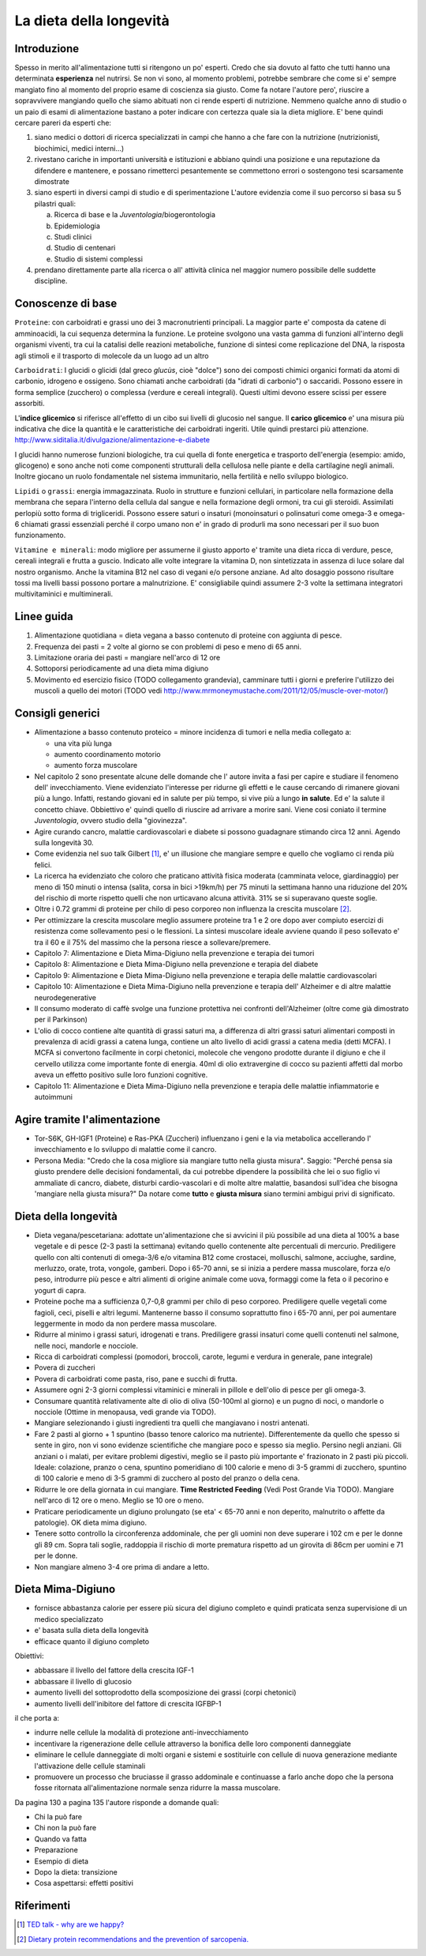 La dieta della longevità
========================

.. image:: https://images-na.ssl-images-amazon.com/images/I/51e9kyV6xML._SX328_BO1,204,203,200_.jpg

Introduzione
------------

Spesso in merito all'alimentazione tutti si ritengono un po' esperti. Credo che
sia dovuto al fatto che tutti hanno una determinata **esperienza** nel nutrirsi.
Se non vi sono, al momento problemi, potrebbe sembrare che come si e' sempre
mangiato fino al momento del proprio esame di coscienza sia giusto. Come fa
notare l'autore pero', riuscire a sopravvivere mangiando quello che siamo
abituati non ci rende esperti di nutrizione. Nemmeno qualche anno di studio o un
paio di esami di alimentazione bastano a poter indicare con certezza quale sia
la dieta migliore. E' bene quindi cercare pareri da esperti che:

1. siano medici o dottori di ricerca specializzati in campi che hanno a che fare
   con la nutrizione (nutrizionisti, biochimici, medici interni...)
2. rivestano cariche in importanti università e istituzioni e abbiano quindi
   una posizione e una reputazione da difendere e mantenere, e possano
   rimetterci pesantemente se commettono errori o sostengono tesi scarsamente
   dimostrate
3. siano esperti in diversi campi di studio e di sperimentazione
   L'autore evidenzia come il suo percorso si basa su 5 pilastri quali:

   a. Ricerca di base e la *Juventologia*/biogerontologia
   b. Epidemiologia
   c. Studi clinici
   d. Studio di centenari
   e. Studio di sistemi complessi

4. prendano direttamente parte alla ricerca o all' attività clinica nel maggior
   numero possibile delle suddette discipline.

Conoscenze di base
------------------

``Proteine``: con carboidrati e grassi uno dei 3 macronutrienti principali. La
maggior parte e' composta da catene di amminoacidi, la cui sequenza determina la
funzione. Le proteine svolgono una vasta gamma di funzioni all'interno degli
organismi viventi, tra cui la catalisi delle reazioni metaboliche, funzione di
sintesi come replicazione del DNA, la risposta agli stimoli e il trasporto di
molecole da un luogo ad un altro

``Carboidrati``: I glucidi o glicidi (dal greco *glucùs*, cioè "dolce") sono
dei composti chimici organici formati da atomi di carbonio, idrogeno e ossigeno.
Sono chiamati anche carboidrati (da "idrati di carbonio") o saccaridi.
Possono essere in forma semplice (zucchero) o complessa (verdure e cereali
integrali). Questi ultimi devono essere scissi per essere assorbiti.

L'**indice glicemico** si riferisce all'effetto di un cibo sui livelli di glucosio
nel sangue.
Il **carico glicemico** e' una misura più indicativa che dice la quantità e le
caratteristiche dei carboidrati ingeriti. Utile quindi prestarci più
attenzione.
http://www.siditalia.it/divulgazione/alimentazione-e-diabete

I glucidi hanno numerose funzioni biologiche, tra cui quella di fonte energetica
e trasporto dell'energia (esempio: amido, glicogeno) e sono anche noti come
componenti strutturali della cellulosa nelle piante e della cartilagine negli
animali. Inoltre giocano un ruolo fondamentale nel sistema immunitario, nella
fertilità e nello sviluppo biologico.

``Lipidi`` o ``grassi``: energia immagazzinata. Ruolo in strutture e funzioni
cellulari, in particolare nella formazione della membrana che separa l'interno
della cellula dal sangue e nella formazione degli ormoni, tra cui gli steroidi.
Assimilati perlopiù sotto forma di trigliceridi. Possono essere saturi o
insaturi (monoinsaturi o polinsaturi come omega-3 e omega-6 chiamati grassi
essenziali perché il corpo umano non e' in grado di produrli ma sono necessari
per il suo buon funzionamento.

``Vitamine e minerali``: modo migliore per assumerne il giusto apporto e' tramite
una dieta ricca di verdure, pesce, cereali integrali e frutta a guscio. Indicato
alle volte integrare la vitamina D, non sintetizzata in assenza di luce solare
dal nostro organismo. Anche la vitamina B12 nel caso di vegani e/o persone
anziane. Ad alto dosaggio possono risultare tossi ma livelli bassi possono
portare a malnutrizione. E' consigliabile quindi assumere 2-3 volte la
settimana integratori multivitaminici e multiminerali.


Linee guida
-----------

1. Alimentazione quotidiana = dieta vegana a basso contenuto di proteine con
   aggiunta di pesce.
2. Frequenza dei pasti = 2 volte al giorno se con problemi di peso e meno di 65
   anni.
3. Limitazione oraria dei pasti = mangiare nell'arco di 12 ore
4. Sottoporsi periodicamente ad una dieta mima digiuno
5. Movimento ed esercizio fisico (TODO collegamento grandevia), camminare tutti
   i giorni e preferire l'utilizzo dei muscoli a quello dei motori (TODO vedi
   http://www.mrmoneymustache.com/2011/12/05/muscle-over-motor/)

Consigli generici
-----------------

* Alimentazione a basso contenuto proteico = minore incidenza di tumori e nella
  media collegato a:

  - una vita più lunga
  - aumento coordinamento motorio
  - aumento forza muscolare

* Nel capitolo 2 sono presentate alcune delle domande che l' autore invita a
  fasi per capire e studiare il fenomeno dell' invecchiamento. Viene evidenziato
  l'interesse per ridurne gli effetti e le cause cercando di rimanere giovani
  più a lungo. Infatti, restando giovani ed in salute per più tempo, si vive
  più a lungo **in salute**. Ed e' la salute il concetto chiave. Obbiettivo e'
  quindi quello di riuscire ad arrivare a morire sani.
  Viene cosi coniato il termine *Juventologia*, ovvero studio della
  "giovinezza".

* Agire curando cancro, malattie cardiovascolari e diabete si possono guadagnare
  stimando circa 12 anni. Agendo sulla longevità 30.

* Come evidenzia nel suo talk Gilbert [#]_, e' un illusione che mangiare sempre e
  quello che vogliamo ci renda più felici.

* La ricerca ha evidenziato che coloro che praticano attività fisica moderata
  (camminata veloce, giardinaggio) per meno di 150 minuti o intensa (salita,
  corsa in bici >19km/h) per 75 minuti la settimana hanno una riduzione del 20%
  del rischio di morte rispetto quelli che non urticavano alcuna attività. 31%
  se si superavano queste soglie.

* Oltre i 0.72 grammi di proteine per chilo di peso corporeo non influenza la
  crescita muscolare [#]_.

* Per ottimizzare la crescita muscolare meglio assumere proteine tra 1 e 2 ore
  dopo aver compiuto esercizi di resistenza come sollevamento pesi o le
  flessioni. La sintesi muscolare ideale avviene quando il peso sollevato e' tra
  il 60 e il 75% del massimo che la persona riesce a sollevare/premere.

* Capitolo 7: Alimentazione e Dieta Mima-Digiuno nella prevenzione e terapia dei
  tumori

* Capitolo 8: Alimentazione e Dieta Mima-Digiuno nella prevenzione e terapia del
  diabete

* Capitolo 9: Alimentazione e Dieta Mima-Digiuno nella prevenzione e terapia
  delle malattie cardiovascolari

* Capitolo 10: Alimentazione e Dieta Mima-Digiuno nella prevenzione e terapia
  dell' Alzheimer e di altre malattie neurodegenerative

* Il consumo moderato di caffè svolge una funzione protettiva nei confronti
  dell'Alzheimer (oltre come già dimostrato per il Parkinson)

* L'olio di cocco contiene alte quantità di grassi saturi ma, a differenza di
  altri grassi saturi alimentari composti in prevalenza di acidi grassi a catena
  lunga, contiene un alto livello di acidi grassi a catena media (detti MCFA). I
  MCFA si convertono facilmente in corpi chetonici, molecole che vengono
  prodotte durante il digiuno e che il cervello utilizza come importante fonte
  di energia. 40ml di olio extravergine di cocco su pazienti affetti dal morbo
  aveva un effetto positivo sulle loro funzioni cognitive.

* Capitolo 11: Alimentazione e Dieta Mima-Digiuno nella prevenzione e terapia
  delle malattie infiammatorie e autoimmuni

Agire tramite l'alimentazione
-----------------------------

* Tor-S6K, GH-IGF1 (Proteine) e Ras-PKA (Zuccheri) influenzano i geni e la via
  metabolica accellerando l' invecchiamento e lo sviluppo di malattie come il
  cancro.
* Persona Media: "Credo che la cosa migliore sia mangiare tutto nella giusta
  misura".
  Saggio: "Perché pensa sia giusto prendere delle decisioni fondamentali, da
  cui potrebbe dipendere la possibilità che lei o suo figlio vi ammaliate di
  cancro, diabete, disturbi cardio-vascolari e di molte altre malattie,
  basandosi sull'idea che bisogna 'mangiare nella giusta misura?"
  Da notare come **tutto** e **giusta misura** siano termini ambigui privi di
  significato.

Dieta della longevità
---------------------

* Dieta vegana/pescetariana: adottate un'alimentazione che si avvicini il più
  possibile ad una dieta al 100% a base vegetale e di pesce (2-3 pasti la
  settimana) evitando quello contenente alte percentuali di mercurio.
  Prediligere quello con alti contenuti di omega-3/6 e/o vitamina B12 come
  crostacei, molluschi, salmone, acciughe, sardine, merluzzo, orate, trota,
  vongole, gamberi. Dopo i 65-70 anni, se si inizia a perdere massa muscolare,
  forza e/o peso, introdurre più pesce e altri alimenti di origine animale come
  uova, formaggi come la feta o il pecorino e yogurt di capra.
* Proteine poche ma a sufficienza 0,7-0,8 grammi per chilo di peso corporeo.
  Prediligere quelle vegetali come fagioli, ceci, piselli e altri legumi.
  Mantenerne basso il consumo soprattutto fino i 65-70 anni, per poi aumentare
  leggermente in modo da non perdere massa muscolare.
* Ridurre al minimo i grassi saturi, idrogenati e trans. Prediligere grassi
  insaturi come quelli contenuti nel salmone, nelle noci, mandorle e nocciole.
* Ricca di carboidrati complessi (pomodori, broccoli, carote, legumi e verdura
  in generale, pane integrale)
* Povera di zuccheri
* Povera di carboidrati come pasta, riso, pane e succhi di frutta.
* Assumere ogni 2-3 giorni complessi vitaminici e minerali in pillole e
  dell'olio di pesce per gli omega-3.
* Consumare quantità relativamente alte di olio di oliva (50-100ml al giorno) e
  un pugno di noci, o mandorle o nocciole (Ottime in menopausa, vedi grande via
  TODO).
* Mangiare selezionando i giusti ingredienti tra quelli che mangiavano i nostri
  antenati.
* Fare 2 pasti al giorno + 1 spuntino (basso tenore calorico ma nutriente).
  Differentemente da quello che spesso si sente in giro, non vi sono evidenze
  scientifiche che mangiare poco e spesso sia meglio. Persino negli anziani.
  Gli anziani o i malati, per evitare problemi digestivi, meglio se il pasto
  più importante e' frazionato in 2 pasti più piccoli. Ideale: colazione,
  pranzo o cena, spuntino pomeridiano di 100 calorie e meno di 3-5 grammi di
  zucchero, spuntino di 100 calorie e meno di 3-5 grammi di zucchero al posto
  del pranzo o della cena.
* Ridurre le ore della giornata in cui mangiare. **Time Restricted Feeding**
  (Vedi Post Grande Via TODO). Mangiare nell'arco di 12 ore o meno. Meglio se 10
  ore o meno.
* Praticare periodicamente un digiuno prolungato (se eta' < 65-70 anni e non
  deperito, malnutrito o affette da patologie). OK dieta mima digiuno.
* Tenere sotto controllo la circonferenza addominale, che per gli uomini non
  deve superare i 102 cm e per le donne gli 89 cm. Sopra tali soglie, raddoppia
  il rischio di morte prematura rispetto ad un girovita di 86cm per uomini e 71
  per le donne.
* Non mangiare almeno 3-4 ore prima di andare a letto.

Dieta Mima-Digiuno
------------------

* fornisce abbastanza calorie per essere più sicura del digiuno completo e quindi
  praticata senza supervisione di un medico specializzato
* e' basata sulla dieta della longevità
* efficace quanto il digiuno completo

Obiettivi:

* abbassare il livello del fattore della crescita IGF-1
* abbassare il livello di glucosio
* aumento livelli del sottoprodotto della scomposizione dei grassi (corpi
  chetonici)
* aumento livelli dell'inibitore del fattore di crescita IGFBP-1

il che porta a:

* indurre nelle cellule la modalità di protezione anti-invecchiamento
* incentivare la rigenerazione delle cellule attraverso la bonifica delle loro
  componenti danneggiate
* eliminare le cellule danneggiate di molti organi e sistemi e sostituirle con
  cellule di nuova generazione mediante l'attivazione delle cellule staminali
* promuovere un processo che bruciasse il grasso addominale e continuasse a
  farlo anche dopo che la persona fosse ritornata all'alimentazione normale
  senza ridurre la massa muscolare.

Da pagina 130 a pagina 135 l'autore risponde a domande quali:

* Chi la può fare
* Chi non la può fare
* Quando va fatta
* Preparazione
* Esempio di dieta
* Dopo la dieta: transizione
* Cosa aspettarsi: effetti positivi

Riferimenti
-----------

.. [#] `TED talk - why are we happy? <https://www.ted.com/talks/dan_gilbert_asks_why_are_we_happy?language=it>`_
.. [#] `Dietary protein recommendations and the prevention of sarcopenia. <https://www.ncbi.nlm.nih.gov/pubmed/19057193>`_
